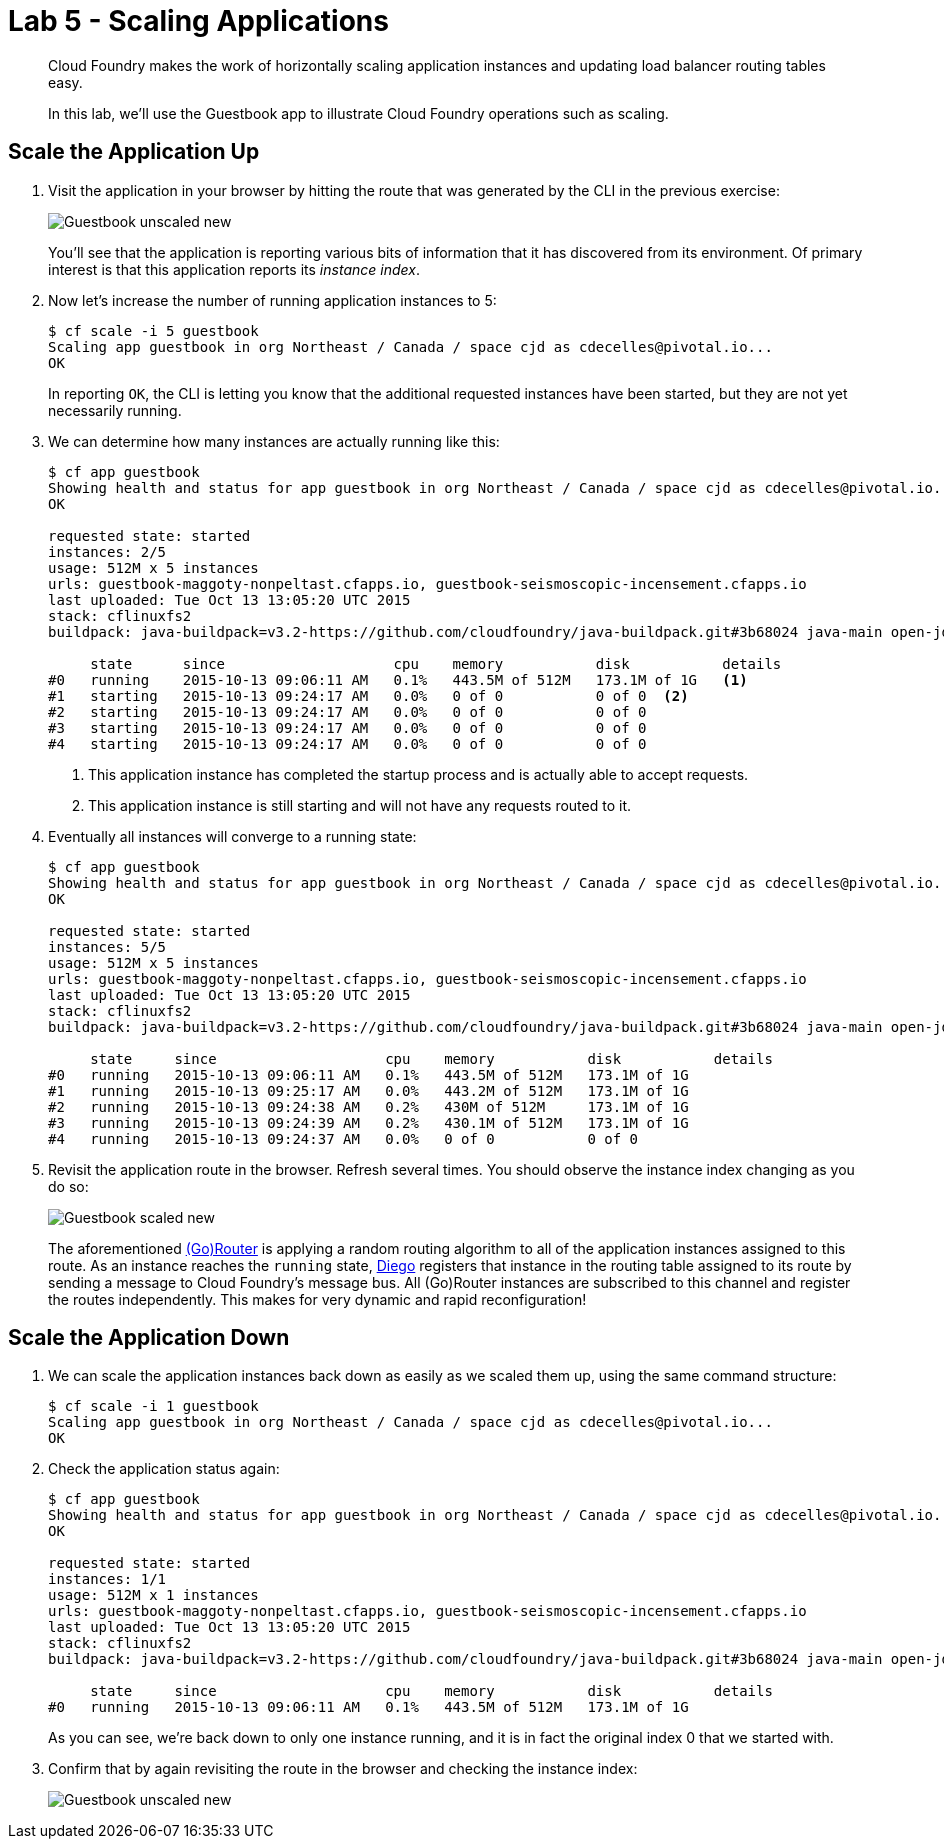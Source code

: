 :compat-mode:
= Lab 5 - Scaling Applications

[abstract]
--
Cloud Foundry makes the work of horizontally scaling application instances and updating load balancer routing tables easy.

In this lab, we'll use the Guestbook app to illustrate Cloud Foundry operations such as scaling.
--

== Scale the Application Up

. Visit the application in your browser by hitting the route that was generated by the CLI in the previous exercise:
+
image::Common/images/Guestbook_unscaled_new.png[]
+
You'll see that the application is reporting various bits of information that it has discovered from its environment.
Of primary interest is that this application reports its _instance index_.

. Now let's increase the number of running application instances to 5:
+
----
$ cf scale -i 5 guestbook
Scaling app guestbook in org Northeast / Canada / space cjd as cdecelles@pivotal.io...
OK
----
+
In reporting `OK`, the CLI is letting you know that the additional requested instances have been started, but they are not yet necessarily running.

. We can determine how many instances are actually running like this:
+
====
----
$ cf app guestbook
Showing health and status for app guestbook in org Northeast / Canada / space cjd as cdecelles@pivotal.io...
OK

requested state: started
instances: 2/5
usage: 512M x 5 instances
urls: guestbook-maggoty-nonpeltast.cfapps.io, guestbook-seismoscopic-incensement.cfapps.io
last uploaded: Tue Oct 13 13:05:20 UTC 2015
stack: cflinuxfs2
buildpack: java-buildpack=v3.2-https://github.com/cloudfoundry/java-buildpack.git#3b68024 java-main open-jdk-like-jre=1.8.0_60 open-jdk-like-memory-calculator=2.0.0_RELEASE postgresql-jdbc=9.4.1204 spring-auto-reconfiguration=1.10.0_RELEASE

     state      since                    cpu    memory           disk           details   
#0   running    2015-10-13 09:06:11 AM   0.1%   443.5M of 512M   173.1M of 1G   <1>   
#1   starting   2015-10-13 09:24:17 AM   0.0%   0 of 0           0 of 0  <2>          
#2   starting   2015-10-13 09:24:17 AM   0.0%   0 of 0           0 of 0            
#3   starting   2015-10-13 09:24:17 AM   0.0%   0 of 0           0 of 0            
#4   starting   2015-10-13 09:24:17 AM   0.0%   0 of 0           0 of 0       

----
<1> This application instance has completed the startup process and is actually able to accept requests.
<2> This application instance is still starting and will not have any requests routed to it.
====

. Eventually all instances will converge to a running state:
+
----
$ cf app guestbook
Showing health and status for app guestbook in org Northeast / Canada / space cjd as cdecelles@pivotal.io...
OK

requested state: started
instances: 5/5
usage: 512M x 5 instances
urls: guestbook-maggoty-nonpeltast.cfapps.io, guestbook-seismoscopic-incensement.cfapps.io
last uploaded: Tue Oct 13 13:05:20 UTC 2015
stack: cflinuxfs2
buildpack: java-buildpack=v3.2-https://github.com/cloudfoundry/java-buildpack.git#3b68024 java-main open-jdk-like-jre=1.8.0_60 open-jdk-like-memory-calculator=2.0.0_RELEASE postgresql-jdbc=9.4.1204 spring-auto-reconfiguration=1.10.0_RELEASE

     state     since                    cpu    memory           disk           details   
#0   running   2015-10-13 09:06:11 AM   0.1%   443.5M of 512M   173.1M of 1G      
#1   running   2015-10-13 09:25:17 AM   0.0%   443.2M of 512M   173.1M of 1G      
#2   running   2015-10-13 09:24:38 AM   0.2%   430M of 512M     173.1M of 1G      
#3   running   2015-10-13 09:24:39 AM   0.2%   430.1M of 512M   173.1M of 1G      
#4   running   2015-10-13 09:24:37 AM   0.0%   0 of 0           0 of 0            

----

. Revisit the application route in the browser.
Refresh several times.
You should observe the instance index changing as you do so:
+
image::Common/images/Guestbook_scaled_new.png[]
+
The aforementioned http://docs.cloudfoundry.org/concepts/architecture/router.html[(Go)Router] is applying a random routing algorithm to all of the application instances assigned to this route.
As an instance reaches the `running` state, http://docs.pivotal.io/pivotalcf/concepts/diego/diego-architecture.html[Diego] registers that instance in the routing table assigned to its route by sending a message to Cloud Foundry's message bus.
All (Go)Router instances are subscribed to this channel and register the routes independently.
This makes for very dynamic and rapid reconfiguration!

== Scale the Application Down

. We can scale the application instances back down as easily as we scaled them up, using the same command structure:
+
----
$ cf scale -i 1 guestbook
Scaling app guestbook in org Northeast / Canada / space cjd as cdecelles@pivotal.io...
OK
----

. Check the application status again:
+
----
$ cf app guestbook
Showing health and status for app guestbook in org Northeast / Canada / space cjd as cdecelles@pivotal.io...
OK

requested state: started
instances: 1/1
usage: 512M x 1 instances
urls: guestbook-maggoty-nonpeltast.cfapps.io, guestbook-seismoscopic-incensement.cfapps.io
last uploaded: Tue Oct 13 13:05:20 UTC 2015
stack: cflinuxfs2
buildpack: java-buildpack=v3.2-https://github.com/cloudfoundry/java-buildpack.git#3b68024 java-main open-jdk-like-jre=1.8.0_60 open-jdk-like-memory-calculator=2.0.0_RELEASE postgresql-jdbc=9.4.1204 spring-auto-reconfiguration=1.10.0_RELEASE

     state     since                    cpu    memory           disk           details   
#0   running   2015-10-13 09:06:11 AM   0.1%   443.5M of 512M   173.1M of 1G      
----
+
As you can see, we're back down to only one instance running, and it is in fact the original index 0 that we started with.

. Confirm that by again revisiting the route in the browser and checking the instance index:
+
image::Common/images/Guestbook_unscaled_new.png[]
